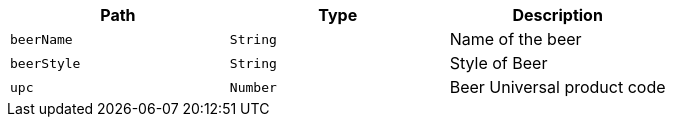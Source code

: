 |===
|Path|Type|Description

|`+beerName+`
|`+String+`
|Name of the beer

|`+beerStyle+`
|`+String+`
|Style of Beer

|`+upc+`
|`+Number+`
|Beer Universal product code

|===